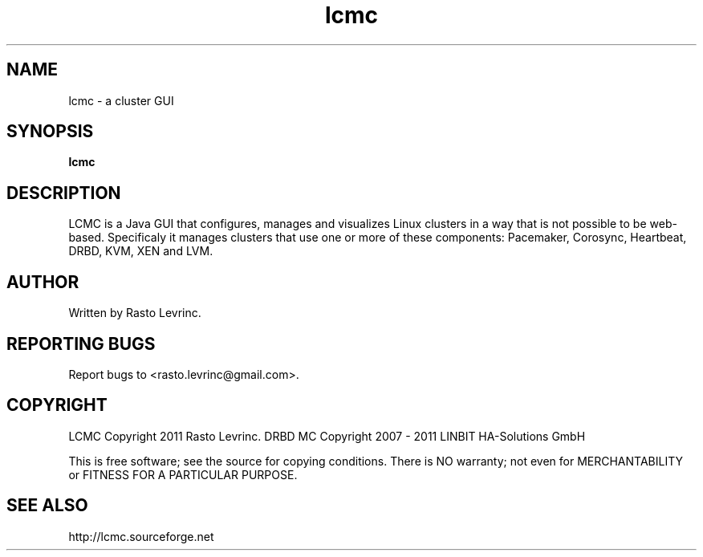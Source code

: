 .TH lcmc "1" "2011-10-01" "lcmc 1.0.4" "User Commands"

.SH NAME
lcmc \- a cluster GUI

.SH SYNOPSIS
.B lcmc

.SH DESCRIPTION

LCMC is a Java GUI that configures, manages and visualizes Linux clusters
in a way that is not possible to be web-based. Specificaly it manages
clusters that use one or more of these components: Pacemaker, Corosync,
Heartbeat, DRBD, KVM, XEN and LVM.

.SH AUTHOR
Written by Rasto Levrinc.

.SH "REPORTING BUGS"
Report bugs to <rasto.levrinc@gmail.com>.

.SH COPYRIGHT
LCMC Copyright 2011 Rasto Levrinc.
DRBD MC Copyright 2007 - 2011 LINBIT HA-Solutions GmbH

This is free software; see the source for copying conditions. There is
NO warranty; not even for MERCHANTABILITY or FITNESS FOR A PARTICULAR
PURPOSE.

.SH "SEE ALSO"
http://lcmc.sourceforge.net
